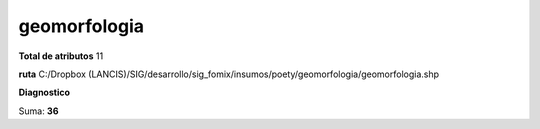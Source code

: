 geomorfologia
###############

**Total de atributos**
11

**ruta**
C:/Dropbox (LANCIS)/SIG/desarrollo/sig_fomix/insumos/poety/geomorfologia/geomorfologia.shp

**Diagnostico**

.. csv-table:: Diagnostico
     :file: ./csv/diag_geomorfologia.csv
     :header-rows: 1

Suma: **36**
